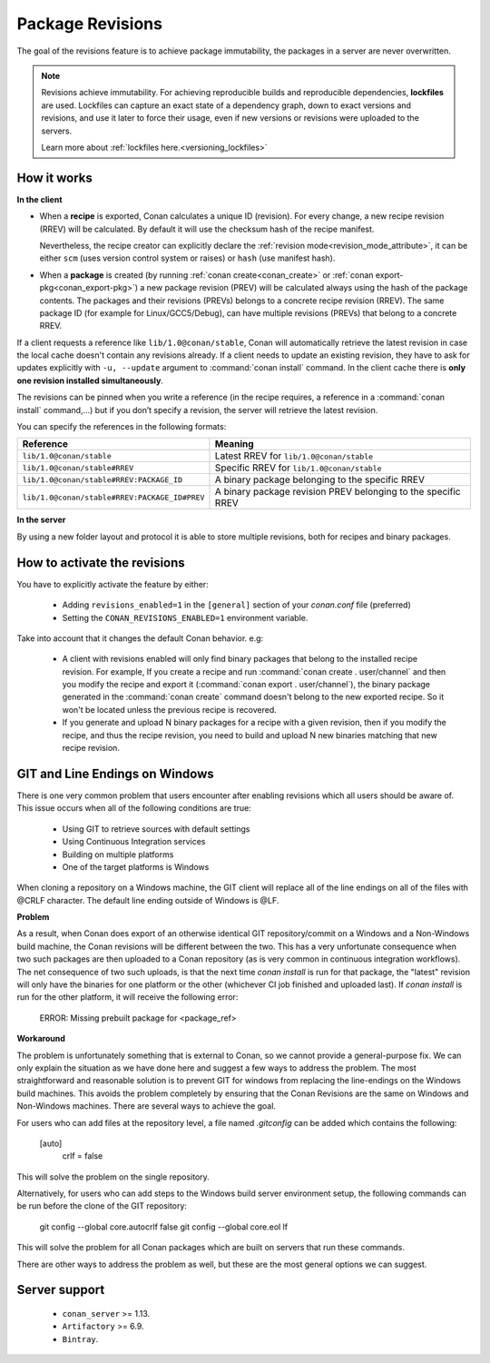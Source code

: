 .. _package_revisions:

Package Revisions
=================

The goal of the revisions feature is to achieve package immutability, the packages in a server are never overwritten.

.. note::

    Revisions achieve immutability. For achieving reproducible builds and reproducible dependencies, **lockfiles**
    are used. Lockfiles can capture an exact state of a dependency graph, down to exact versions and revisions, and use
    it later to force their usage, even if new versions or revisions were uploaded to the servers.

    Learn more about :ref:`lockfiles here.<versioning_lockfiles>`
    

How it works
------------

**In the client**

- When a **recipe** is exported, Conan calculates a unique ID (revision). For every change,
  a new recipe revision (RREV) will be calculated. By default it will use the checksum hash of the
  recipe manifest.

  Nevertheless, the recipe creator can explicitly declare the :ref:`revision mode<revision_mode_attribute>`,
  it can be either ``scm`` (uses version control system or raises) or ``hash`` (use manifest hash).

- When a **package** is created (by running :ref:`conan create<conan_create>` or :ref:`conan export-pkg<conan_export-pkg>`)
  a new package revision (PREV) will be calculated always using the hash of the package contents.
  The packages and their revisions (PREVs) belongs to a concrete recipe revision (RREV).
  The same package ID (for example for Linux/GCC5/Debug), can have multiple revisions (PREVs) that belong
  to a concrete RREV.

If a client requests a reference like ``lib/1.0@conan/stable``, Conan will automatically retrieve the latest revision in case
the local cache doesn't contain any revisions already. If a client needs to update an existing revision, they have to ask for updates explicitly
with ``-u, --update`` argument to :command:`conan install` command. In the client cache there is
**only one revision installed simultaneously**.

The revisions can be pinned when you write a reference (in the recipe requires, a reference in a
:command:`conan install` command,…) but if you don’t specify a revision, the server will retrieve the latest revision.

You can specify the references in the following formats:

+-----------------------------------------------+--------------------------------------------------------------------+
| Reference                                     | Meaning                                                            |
+===============================================+====================================================================+
| ``lib/1.0@conan/stable``                      | Latest RREV for ``lib/1.0@conan/stable``                           |
+-----------------------------------------------+--------------------------------------------------------------------+
| ``lib/1.0@conan/stable#RREV``                 | Specific RREV for ``lib/1.0@conan/stable``                         |
+-----------------------------------------------+--------------------------------------------------------------------+
| ``lib/1.0@conan/stable#RREV:PACKAGE_ID``      | A binary package belonging to the specific RREV                    |
+-----------------------------------------------+--------------------------------------------------------------------+
| ``lib/1.0@conan/stable#RREV:PACKAGE_ID#PREV`` | A binary package revision PREV belonging to the specific RREV      |
+-----------------------------------------------+--------------------------------------------------------------------+

**In the server**

By using a new folder layout and protocol it is able to store multiple revisions, both for recipes and binary packages.

How to activate the revisions
-----------------------------

You have to explicitly activate the feature by either:

 - Adding ``revisions_enabled=1`` in the ``[general]`` section of your *conan.conf* file (preferred)
 - Setting the ``CONAN_REVISIONS_ENABLED=1`` environment variable.

Take into account that it changes the default Conan behavior. e.g:

    - A client with revisions enabled will only find binary packages that belong to the installed recipe revision.
      For example, If you create a recipe and run :command:`conan create . user/channel` and then you modify the recipe and
      export it (:command:`conan export . user/channel`), the binary package generated in the :command:`conan create` command
      doesn't belong to the new exported recipe. So it won't be located unless the previous recipe is recovered.

    - If you generate and upload N binary packages for a recipe with a given revision, then if you modify the recipe, and thus the recipe
      revision, you need to build and upload N new binaries matching that new recipe revision.


GIT and Line Endings on Windows
-----------------------------

There is one very common problem that users encounter after enabling revisions which all users should be aware of. 
This issue occurs when all of the following conditions are true:

 - Using GIT to retrieve sources with default settings
 - Using Continuous Integration services
 - Building on multiple platforms
 - One of the target platforms is Windows

When cloning a repository on a Windows machine, the GIT client will replace all of the line endings on all of the 
files with @CRLF character. The default line ending outside of Windows is @LF.  

**Problem**

As a result, when Conan does export of an otherwise identical GIT repository/commit on a Windows and a Non-Windows build machine,
the Conan revisions will be different between the two. This has a very unfortunate consequence when two such packages are then 
uploaded to a Conan repository (as is very common in continuous integration workflows). The net consequence of two such uploads, 
is that the next time `conan install` is run for that package, the "latest" revision will only have the binaries for one platform
or the other (whichever CI job finished and uploaded last). If `conan install` is run for the other platform, it will receive
the following error:
    
    ERROR: Missing prebuilt package for <package_ref>

**Workaround**

The problem is unfortunately something that is external to Conan, so we cannot provide a general-purpose fix. We
can only explain the situation as we have done here and suggest a few ways to address the problem.  The most 
straightforward and reasonable solution is to prevent GIT for windows from replacing the line-endings on the Windows 
build machines. This avoids the problem completely by ensuring that the Conan Revisions are the same on Windows and 
Non-Windows machines. There are several ways to achieve the goal. 

For users who can add files at the repository level, a file named `.gitconfig` can be added which contains the following:

        [auto]
          crlf = false

This will solve the problem on the single repository. 

Alternatively, for users who can add steps to the Windows build server environment setup, the following commands 
can be run before the clone of the GIT repository:

        git config --global core.autocrlf false   
        git config --global core.eol lf  

This will solve the problem for all Conan packages which are built on servers that run these commands. 

There are other ways to address the problem as well, but these are the most general options we can suggest. 

          
Server support
--------------

   - ``conan_server`` >= 1.13.
   - ``Artifactory`` >= 6.9.
   - ``Bintray``.
